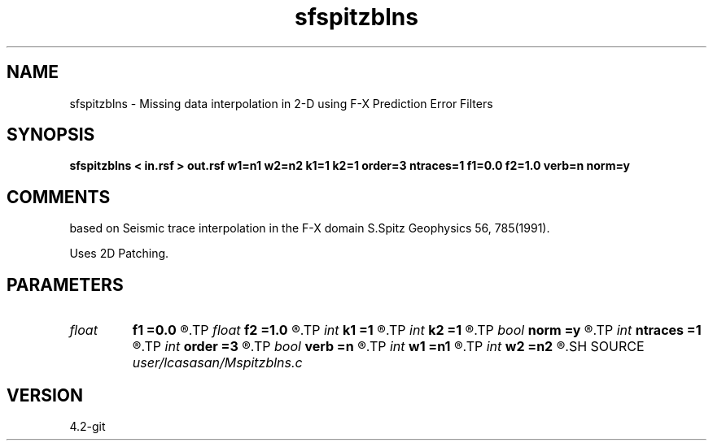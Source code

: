 .TH sfspitzblns 1  "APRIL 2023" Madagascar "Madagascar Manuals"
.SH NAME
sfspitzblns \- Missing data interpolation in 2-D using F-X Prediction Error Filters
.SH SYNOPSIS
.B sfspitzblns < in.rsf > out.rsf w1=n1 w2=n2 k1=1 k2=1 order=3 ntraces=1 f1=0.0 f2=1.0 verb=n norm=y
.SH COMMENTS
based on Seismic trace interpolation in the F-X domain
S.Spitz Geophysics 56, 785(1991). 

Uses 2D Patching. 

.SH PARAMETERS
.PD 0
.TP
.I float  
.B f1
.B =0.0
.R  	lower  frequency in band limited signal >= 0.0
.TP
.I float  
.B f2
.B =1.0
.R  	higher frequency in band limited signal <= 1.0  (normalized nyquist)
.TP
.I int    
.B k1
.B =1
.R  	number of patches along the first dimension
.TP
.I int    
.B k2
.B =1
.R  	number of patches along the second dimension
.TP
.I bool   
.B norm
.B =y
.R  [y/n]	output normalization flag
.TP
.I int    
.B ntraces
.B =1
.R  	number of traces to be interpolated
.TP
.I int    
.B order
.B =3
.R  	linear PEF order
.TP
.I bool   
.B verb
.B =n
.R  [y/n]	verbosity flag
.TP
.I int    
.B w1
.B =n1
.R  	lenght of patch along the first dimension
.TP
.I int    
.B w2
.B =n2
.R  	lenght of patch along the second dimension
.SH SOURCE
.I user/lcasasan/Mspitzblns.c
.SH VERSION
4.2-git
